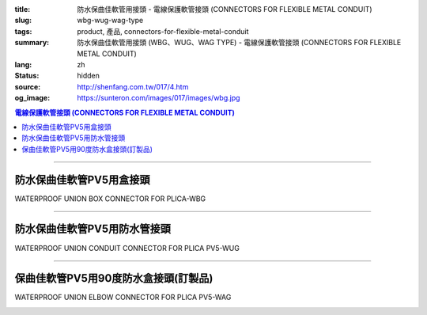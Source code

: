 :title: 防水保曲佳軟管用接頭 - 電線保護軟管接頭 (CONNECTORS FOR FLEXIBLE METAL CONDUIT)
:slug: wbg-wug-wag-type
:tags: product, 產品, connectors-for-flexible-metal-conduit
:summary: 防水保曲佳軟管用接頭 (WBG、WUG、WAG TYPE) - 電線保護軟管接頭 (CONNECTORS FOR FLEXIBLE METAL CONDUIT)
:lang: zh
:status: hidden
:source: http://shenfang.com.tw/017/4.htm
:og_image: https://sunteron.com/images/017/images/wbg.jpg

.. contents:: 電線保護軟管接頭 (CONNECTORS FOR FLEXIBLE METAL CONDUIT)

----

防水保曲佳軟管PV5用盒接頭
+++++++++++++++++++++++++

WATERPROOF UNION BOX CONNECTOR FOR PLICA-WBG

.. image:: {filename}/images/017/images/wbg.jpg
   :name: http://shenfang.com.tw/017/images/WBG.JPG
   :alt: product
   :class: img-fluid

.. image:: {filename}/images/017/images/wbg-1.jpg
   :name: http://shenfang.com.tw/017/images/WBG-1.JPG
   :alt: product
   :class: img-fluid

.. raw:: html

      <p align="left" style="margin-top: 0; margin-bottom: 0"><font size="2">單位</font><font size="2" face="新細明體">:<span lang="en">±</span>3mm</font></p>
      <table border="1" cellspacing="0" style="border-collapse: collapse" bordercolor="#111111" width="100%" cellpadding="0" id="AutoNumber46" height="198">
        <tr>
          <td width="18%" align="center" bgcolor="#FFCCCC" height="29">
          <p style="margin-top: 0; margin-bottom: 0"><font size="2" face="Arial">
          Cat No</font></p>
          <p style="margin-top: 0; margin-bottom: 0"><font size="2" face="Arial">
          目錄型號</font></td>
          <td width="21%" align="center" bgcolor="#FFCCCC" height="29">
          <p style="margin-top: 0; margin-bottom: 0"><font size="2" face="Arial">
          CONDUIT SIZE</font></p>
          <p style="margin-top: 0; margin-bottom: 0"><font size="2" face="Arial">
          公稱管徑 </font></td>
          <td width="9%" align="center" bgcolor="#FFCCCC" height="29">
          <font size="2" face="Arial">A</font></td>
          <td width="10%" align="center" bgcolor="#FFCCCC" height="29">
          <font size="2" face="Arial">B</font></td>
          <td width="10%" align="center" bgcolor="#FFCCCC" height="29">
          <font face="Arial" size="2">C</font></td>
          <td width="10%" align="center" bgcolor="#FFCCCC" height="29">
          <font size="2" face="Arial">D</font><sub><font size="2" face="Arial">1φ</font></sub></td>
          <td width="11%" align="center" bgcolor="#FFCCCC" height="29">
          <font size="2" face="Arial">D</font><sub><font size="2" face="Arial">2φ</font></sub></td>
          <td width="11%" align="center" bgcolor="#FFCCCC" height="29">
          <font size="2" face="Arial">D</font><sub><font size="2" face="Arial">3φ</font></sub></td>
        </tr>
        <tr>
          <td width="18%" align="center" height="20"><font face="Arial" size="2">
          WBG-17#</font></td>
          <td width="21%" align="left" height="20">
          <p style="margin-left: 5"><font face="Arial" size="2">PF 1/2 (16)</font></td>
          <td width="9%" align="center" height="20"><font size="2" face="Arial">
          28</font></td>
          <td width="10%" align="center" height="20"><font size="2" face="Arial">
          19.1</font></td>
          <td width="10%" align="center" height="20"><font size="2" face="Arial">
          32</font></td>
          <td width="10%" align="center" height="20"><font size="2" face="Arial">
          35</font></td>
          <td width="11%" align="center" height="20"><font size="2" face="Arial">
          19.7</font></td>
          <td width="11%" align="center" height="20"><font size="2" face="Arial">
          26.0</font></td>
        </tr>
        <tr>
          <td width="18%" align="center" bgcolor="#FFCCCC" height="20">
          <font face="Arial" size="2">WBG-24#</font></td>
          <td width="21%" align="left" bgcolor="#FFCCCC" height="20">
          <p style="margin-left: 5"><font face="Arial" size="2">PF 3/4 (22)</font></td>
          <td width="9%" align="center" bgcolor="#FFCCCC" height="20">
          <font size="2" face="Arial">31</font></td>
          <td width="10%" align="center" bgcolor="#FFCCCC" height="20">
          <font size="2" face="Arial">22.3</font></td>
          <td width="10%" align="center" bgcolor="#FFCCCC" height="20">
          <font size="2" face="Arial">38</font></td>
          <td width="10%" align="center" bgcolor="#FFCCCC" height="20">
          <font size="2" face="Arial">41</font></td>
          <td width="11%" align="center" bgcolor="#FFCCCC" height="20">
          <font size="2" face="Arial">24.9</font></td>
          <td width="11%" align="center" bgcolor="#FFCCCC" height="20">
          <font size="2" face="Arial">34.0</font></td>
        </tr>
        <tr>
          <td width="18%" align="center" height="20"><font face="Arial" size="2">
          WBG-30#</font></td>
          <td width="21%" align="left" height="20">
          <p style="margin-left: 5"><font face="Arial" size="2">PF 1&nbsp;&nbsp;&nbsp; 
          (28)</font></td>
          <td width="9%" align="center" height="20"><font size="2" face="Arial">
          34</font></td>
          <td width="10%" align="center" height="20"><font size="2" face="Arial">
          25.0</font></td>
          <td width="10%" align="center" height="20"><font size="2" face="Arial">
          46</font></td>
          <td width="10%" align="center" height="20"><font size="2" face="Arial">
          50</font></td>
          <td width="11%" align="center" height="20"><font size="2" face="Arial">
          31.3</font></td>
          <td width="11%" align="center" height="20"><font size="2" face="Arial">
          40.5</font></td>
        </tr>
        <tr>
          <td width="18%" align="center" bgcolor="#FFCCCC" height="20">
          <font face="Arial" size="2">WBG-38#</font></td>
          <td width="21%" align="left" bgcolor="#FFCCCC" height="20">
          <p style="margin-left: 5"><font face="Arial" size="2">PF1-1/4(36)</font></td>
          <td width="9%" align="center" bgcolor="#FFCCCC" height="20">
          <font size="2" face="Arial">38</font></td>
          <td width="10%" align="center" bgcolor="#FFCCCC" height="20">
          <font size="2" face="Arial">28.4</font></td>
          <td width="10%" align="center" bgcolor="#FFCCCC" height="20">
          <font size="2" face="Arial">54</font></td>
          <td width="10%" align="center" bgcolor="#FFCCCC" height="20">
          <font size="2" face="Arial">58</font></td>
          <td width="11%" align="center" bgcolor="#FFCCCC" height="20">
          <font size="2" face="Arial">39.3</font></td>
          <td width="11%" align="center" bgcolor="#FFCCCC" height="20">
          <font size="2" face="Arial">48.0</font></td>
        </tr>
        <tr>
          <td width="18%" align="center" height="20"><font face="Arial" size="2">
          WBG-50#</font></td>
          <td width="21%" align="left" height="20">
          <p style="margin-left: 5"><font face="Arial" size="2">PF1-1/2(42)</font></td>
          <td width="9%" align="center" height="20"><font size="2" face="Arial">
          39</font></td>
          <td width="10%" align="center" height="20"><font size="2" face="Arial">
          30.8</font></td>
          <td width="10%" align="center" height="20"><font size="2" face="Arial">
          67</font></td>
          <td width="10%" align="center" height="20"><font size="2" face="Arial">
          71</font></td>
          <td width="11%" align="center" height="20"><font size="2" face="Arial">
          46.8</font></td>
          <td width="11%" align="center" height="20"><font size="2" face="Arial">
          62.0</font></td>
        </tr>
        <tr>
          <td width="18%" align="center" bgcolor="#FFCCCC" height="21">
          <font face="Arial" size="2">WBG-63#</font></td>
          <td width="21%" align="left" bgcolor="#FFCCCC" height="21">
          <p style="margin-left: 5"><font face="Arial" size="2">PF 2&nbsp;&nbsp;&nbsp;&nbsp; 
          (54)</font></td>
          <td width="9%" align="center" bgcolor="#FFCCCC" height="21">
          <font size="2" face="Arial">46</font></td>
          <td width="10%" align="center" bgcolor="#FFCCCC" height="21">
          <font size="2" face="Arial">32.9</font></td>
          <td width="10%" align="center" bgcolor="#FFCCCC" height="21">
          <font size="2" face="Arial">84</font></td>
          <td width="10%" align="center" bgcolor="#FFCCCC" height="21">
          <font size="2" face="Arial">87</font></td>
          <td width="11%" align="center" bgcolor="#FFCCCC" height="21">
          <font size="2" face="Arial">58.0</font></td>
          <td width="11%" align="center" bgcolor="#FFCCCC" height="21">
          <font size="2" face="Arial">76.0</font></td>
        </tr>
        <tr>
          <td width="18%" align="center" height="21"><font face="Arial" size="2">
          WBG-76#</font></td>
          <td width="21%" align="left" height="21">
          <p style="margin-left: 5"><font face="Arial" size="2">PF2-1/2(70)</font></td>
          <td width="9%" align="center" height="21"><font size="2" face="Arial">
          50</font></td>
          <td width="10%" align="center" height="21"><font size="2" face="Arial">
          36.0</font></td>
          <td width="10%" align="center" height="21"><font size="2" face="Arial">
          98</font></td>
          <td width="10%" align="center" height="21"><font size="2" face="Arial">
          102</font></td>
          <td width="11%" align="center" height="21"><font size="2" face="Arial">
          73.5</font></td>
          <td width="11%" align="center" height="21"><font size="2" face="Arial">
          89.0</font></td>
        </tr>
        <tr>
          <td width="18%" align="center" bgcolor="#FFCCCC" height="21">
          <font face="Arial" size="2">WBG-83#</font></td>
          <td width="21%" align="left" bgcolor="#FFCCCC" height="21">
          <p style="margin-left: 5"><font face="Arial" size="2">PF 3&nbsp;&nbsp;&nbsp;&nbsp;(82)</font></td>
          <td width="9%" align="center" bgcolor="#FFCCCC" height="21">
          <font size="2" face="Arial">50</font></td>
          <td width="10%" align="center" bgcolor="#FFCCCC" height="21">
          <font size="2" face="Arial">40.1</font></td>
          <td width="10%" align="center" bgcolor="#FFCCCC" height="21">
          <font size="2" face="Arial">104</font></td>
          <td width="10%" align="center" bgcolor="#FFCCCC" height="21">
          <font size="2" face="Arial">108</font></td>
          <td width="11%" align="center" bgcolor="#FFCCCC" height="21">
          <font size="2" face="Arial">86.0</font></td>
          <td width="11%" align="center" bgcolor="#FFCCCC" height="21">
          <font size="2" face="Arial">95.5</font></td>
        </tr>
        <tr>
          <td width="18%" align="center" height="21"><font face="Arial" size="2">
          WBG-104#</font></td>
          <td width="21%" align="left" height="21">
          <p style="margin-left: 5"><font face="Arial" size="2">PF 4&nbsp;&nbsp;(104)</font></td>
          <td width="9%" align="center" height="21"><font size="2" face="Arial">
          64</font></td>
          <td width="10%" align="center" height="21"><font size="2" face="Arial">
          45.7</font></td>
          <td width="10%" align="center" height="21"><font size="2" face="Arial">
          137</font></td>
          <td width="10%" align="center" height="21"><font size="2" face="Arial">
          137</font></td>
          <td width="11%" align="center" height="21"><font size="2" face="Arial">
          111.0</font></td>
          <td width="11%" align="center" height="21"><font size="2" face="Arial">
          122.0</font></td>
        </tr>
      </table>

----

防水保曲佳軟管PV5用防水管接頭
+++++++++++++++++++++++++++++

WATERPROOF UNION CONDUIT CONNECTOR FOR PLICA PV5-WUG

.. image:: {filename}/images/017/images/wug.jpg
   :name: http://shenfang.com.tw/017/images/WUG.JPG
   :alt: product
   :class: img-fluid

.. image:: {filename}/images/017/images/wug-1.gif
   :name: http://shenfang.com.tw/017/images/WUG-1.gif
   :alt: product
   :class: img-fluid

.. raw:: html

  <p align="left" style="margin-top: 0; margin-bottom: 0"><font size="2">單位</font><font size="2" face="新細明體">:<span lang="en">±</span>3mm</font></p>
  <table border="1" cellspacing="0" style="border-collapse: collapse" bordercolor="#111111" width="100%" cellpadding="0" id="AutoNumber54" height="199">
        <tbody><tr>
          <td width="18%" align="center" bgcolor="#FFCCCC" height="29">
          <p style="margin-top: 0; margin-bottom: 0"><font size="2" face="Arial">
          Cat No</font></p>
          <p style="margin-top: 0; margin-bottom: 0"><font size="2" face="Arial">
          目錄型號</font></p></td>
          <td width="21%" align="center" bgcolor="#FFCCCC" height="29">
          <p style="margin-top: 0; margin-bottom: 0"><font size="2" face="Arial">
          CONDUIT SIZE</font></p>
          <p style="margin-top: 0; margin-bottom: 0"><font size="2" face="Arial">
          公稱管徑 </font></p></td>
          <td width="9%" align="center" bgcolor="#FFCCCC" height="29">
          <font size="2" face="Arial">A</font></td>
          <td width="10%" align="center" bgcolor="#FFCCCC" height="29">
          <font size="2" face="Arial">B</font></td>
          <td width="10%" align="center" bgcolor="#FFCCCC" height="29">
          <font face="Arial" size="2">C</font></td>
          <td width="10%" align="center" bgcolor="#FFCCCC" height="29">
          <font size="2" face="Arial">D</font><sub><font size="2" face="Arial">1φ</font></sub></td>
          <td width="11%" align="center" bgcolor="#FFCCCC" height="29">
          <font size="2" face="Arial">D</font><sub><font size="2" face="Arial">2φ</font></sub></td>
          <td width="11%" align="center" bgcolor="#FFCCCC" height="29">
          <font size="2" face="Arial">D</font><sub><font size="2" face="Arial">3φ</font></sub></td>
        </tr>
        <tr>
          <td width="18%" align="center" height="22"><font face="Arial" size="2">
          WUG-17#</font></td>
          <td width="21%" align="left" height="22">
          <p style="margin-left: 5"><font face="Arial" size="2">PF 1/2 (16)</font></p></td>
          <td width="9%" align="center" height="22"><font size="2" face="Arial">
          28</font></td>
          <td width="10%" align="center" height="22"><font size="2" face="Arial">
          15.2</font></td>
          <td width="10%" align="center" height="22"><font size="2" face="Arial">
          32</font></td>
          <td width="10%" align="center" height="22"><font size="2" face="Arial">
          35</font></td>
          <td width="11%" align="center" height="22"><font size="2" face="Arial">
          14.5</font></td>
          <td width="11%" align="center" height="22"><font size="2" face="Arial">
          20.3</font></td>
        </tr>
        <tr>
          <td width="18%" align="center" bgcolor="#FFCCCC" height="22">
          <font face="Arial" size="2">WUG-24#</font></td>
          <td width="21%" align="left" bgcolor="#FFCCCC" height="22">
          <p style="margin-left: 5"><font face="Arial" size="2">PF 3/4 (22)</font></p></td>
          <td width="9%" align="center" bgcolor="#FFCCCC" height="22">
          <font size="2" face="Arial">31</font></td>
          <td width="10%" align="center" bgcolor="#FFCCCC" height="22">
          <font size="2" face="Arial">16.5</font></td>
          <td width="10%" align="center" bgcolor="#FFCCCC" height="22">
          <font size="2" face="Arial">38</font></td>
          <td width="10%" align="center" bgcolor="#FFCCCC" height="22">
          <font size="2" face="Arial">41</font></td>
          <td width="11%" align="center" bgcolor="#FFCCCC" height="22">
          <font size="2" face="Arial">20.0</font></td>
          <td width="11%" align="center" bgcolor="#FFCCCC" height="22">
          <font size="2" face="Arial">25.7</font></td>
        </tr>
        <tr>
          <td width="18%" align="center" height="22"><font face="Arial" size="2">
          WUG-30#</font></td>
          <td width="21%" align="left" height="22">
          <p style="margin-left: 5"><font face="Arial" size="2">PF 1&nbsp;&nbsp;&nbsp; 
          (28)</font></p></td>
          <td width="9%" align="center" height="22"><font size="2" face="Arial">
          34</font></td>
          <td width="10%" align="center" height="22"><font size="2" face="Arial">
          17.2</font></td>
          <td width="10%" align="center" height="22"><font size="2" face="Arial">
          46</font></td>
          <td width="10%" align="center" height="22"><font size="2" face="Arial">
          50</font></td>
          <td width="11%" align="center" height="22"><font size="2" face="Arial">
          27.0</font></td>
          <td width="11%" align="center" height="22"><font size="2" face="Arial">
          32.7</font></td>
        </tr>
        <tr>
          <td width="18%" align="center" bgcolor="#FFCCCC" height="22">
          <font face="Arial" size="2">WUG-38#</font></td>
          <td width="21%" align="left" bgcolor="#FFCCCC" height="22">
          <p style="margin-left: 5"><font face="Arial" size="2">PF1-1/4(36)</font></p></td>
          <td width="9%" align="center" bgcolor="#FFCCCC" height="22">
          <font size="2" face="Arial">38</font></td>
          <td width="10%" align="center" bgcolor="#FFCCCC" height="22">
          <font size="2" face="Arial">18.1</font></td>
          <td width="10%" align="center" bgcolor="#FFCCCC" height="22">
          <font size="2" face="Arial">54</font></td>
          <td width="10%" align="center" bgcolor="#FFCCCC" height="22">
          <font size="2" face="Arial">58</font></td>
          <td width="11%" align="center" bgcolor="#FFCCCC" height="22">
          <font size="2" face="Arial">34.5</font></td>
          <td width="11%" align="center" bgcolor="#FFCCCC" height="22">
          <font size="2" face="Arial">41.2</font></td>
        </tr>
        <tr>
          <td width="18%" align="center" height="22"><font face="Arial" size="2">
          WUG-50#</font></td>
          <td width="21%" align="left" height="22">
          <p style="margin-left: 5"><font face="Arial" size="2">PF1-1/2(42)</font></p></td>
          <td width="9%" align="center" height="22"><font size="2" face="Arial">
          39</font></td>
          <td width="10%" align="center" height="22"><font size="2" face="Arial">
          20.0</font></td>
          <td width="10%" align="center" height="22"><font size="2" face="Arial">
          67</font></td>
          <td width="10%" align="center" height="22"><font size="2" face="Arial">
          71</font></td>
          <td width="11%" align="center" height="22"><font size="2" face="Arial">
          39.5</font></td>
          <td width="11%" align="center" height="22"><font size="2" face="Arial">
          47.4</font></td>
        </tr>
        <tr>
          <td width="18%" align="center" bgcolor="#FFCCCC" height="22">
          <font face="Arial" size="2">WUG-63#</font></td>
          <td width="21%" align="left" bgcolor="#FFCCCC" height="22">
          <p style="margin-left: 5"><font face="Arial" size="2">PF 2&nbsp;&nbsp;&nbsp;&nbsp; 
          (54)</font></p></td>
          <td width="9%" align="center" bgcolor="#FFCCCC" height="22">
          <font size="2" face="Arial">46</font></td>
          <td width="10%" align="center" bgcolor="#FFCCCC" height="22">
          <font size="2" face="Arial">20.8</font></td>
          <td width="10%" align="center" bgcolor="#FFCCCC" height="22">
          <font size="2" face="Arial">84</font></td>
          <td width="10%" align="center" bgcolor="#FFCCCC" height="22">
          <font size="2" face="Arial">87</font></td>
          <td width="11%" align="center" bgcolor="#FFCCCC" height="22">
          <font size="2" face="Arial">51.0</font></td>
          <td width="11%" align="center" bgcolor="#FFCCCC" height="22">
          <font size="2" face="Arial">59.0</font></td>
        </tr>
        <tr>
          <td width="18%" align="center" height="22"><font face="Arial" size="2">
          WUG-76#</font></td>
          <td width="21%" align="left" height="22">
          <p style="margin-left: 5"><font face="Arial" size="2">PF2-1/2(70)</font></p></td>
          <td width="9%" align="center" height="22"><font size="2" face="Arial">
          50</font></td>
          <td width="10%" align="center" height="22"><font size="2" face="Arial">
          23.0</font></td>
          <td width="10%" align="center" height="22"><font size="2" face="Arial">
          98</font></td>
          <td width="10%" align="center" height="22"><font size="2" face="Arial">
          102</font></td>
          <td width="11%" align="center" height="22"><font size="2" face="Arial">
          66.0</font></td>
          <td width="11%" align="center" height="22"><font size="2" face="Arial">
          74.9</font></td>
        </tr>
        <tr>
          <td width="18%" align="center" bgcolor="#FFCCCC" height="22">
          <font face="Arial" size="2">WUG-83#</font></td>
          <td width="21%" align="left" bgcolor="#FFCCCC" height="22">
          <p style="margin-left: 5"><font face="Arial" size="2">PF 3&nbsp;&nbsp;&nbsp;&nbsp; 
          (82)</font></p></td>
          <td width="9%" align="center" bgcolor="#FFCCCC" height="22">
          <font size="2" face="Arial">50</font></td>
          <td width="10%" align="center" bgcolor="#FFCCCC" height="22">
          <font size="2" face="Arial">27.6</font></td>
          <td width="10%" align="center" bgcolor="#FFCCCC" height="22">
          <font size="2" face="Arial">104</font></td>
          <td width="10%" align="center" bgcolor="#FFCCCC" height="22">
          <font size="2" face="Arial">108</font></td>
          <td width="11%" align="center" bgcolor="#FFCCCC" height="22">
          <font size="2" face="Arial">86.0</font></td>
          <td width="11%" align="center" bgcolor="#FFCCCC" height="22">
          <font size="2" face="Arial">87.0</font></td>
        </tr>
        <tr>
          <td width="18%" align="center" height="22"><font face="Arial" size="2">
          WUG-104#</font></td>
          <td width="21%" align="left" height="22">
          <p style="margin-left: 5"><font face="Arial" size="2">PF 4&nbsp;&nbsp;&nbsp;(104)</font></p></td>
          <td width="9%" align="center" height="22"><font size="2" face="Arial">
          64</font></td>
          <td width="10%" align="center" height="22"><font size="2" face="Arial">
          30.2</font></td>
          <td width="10%" align="center" height="22"><font size="2" face="Arial">
          137</font></td>
          <td width="10%" align="center" height="22"><font size="2" face="Arial">
          137</font></td>
          <td width="11%" align="center" height="22"><font size="2" face="Arial">
          103.5</font></td>
          <td width="11%" align="center" height="22"><font size="2" face="Arial">
          112.5</font></td>
        </tr>
      </tbody>
  </table>

----

保曲佳軟管PV5用90度防水盒接頭(訂製品)
+++++++++++++++++++++++++++++++++++++

WATERPROOF UNION ELBOW CONNECTOR FOR PLICA PV5-WAG

.. image:: {filename}/images/017/images/wag.jpg
   :name: http://shenfang.com.tw/017/images/WAG.JPG
   :alt: product
   :class: img-fluid final-product-image-max-height

.. image:: {filename}/images/017/images/wag-1.gif
   :name: http://shenfang.com.tw/017/images/WAG-1.gif
   :alt: product
   :class: img-fluid

.. raw:: html

      <p align="left" style="margin-top: 0; margin-bottom: 0"><font size="2">單位</font><font size="2" face="新細明體">:<span lang="en">±</span>3mm</font></p>
      <table border="1" cellspacing="0" style="border-collapse: collapse" bordercolor="#111111" width="100%" cellpadding="0" id="AutoNumber50" height="171">
        <tr>
          <td width="16%" align="center" bgcolor="#FFCCCC" height="29">
          <p style="margin-top: 0; margin-bottom: 0"><font size="2" face="Arial">
          Cat No</font></p>
          <p style="margin-top: 0; margin-bottom: 0"><font size="2" face="Arial">
          目錄型號</font></td>
          <td width="21%" align="center" bgcolor="#FFCCCC" height="29">
          <p style="margin-top: 0; margin-bottom: 0"><font size="2" face="Arial">
          CONDUIT SIZE</font></p>
          <p style="margin-top: 0; margin-bottom: 0"><font size="2" face="Arial">
          公稱管徑 </font></td>
          <td width="12%" align="center" bgcolor="#FFCCCC" height="29">
          <font size="2" face="Arial">A</font></td>
          <td width="12%" align="center" bgcolor="#FFCCCC" height="29">
          <font face="Arial" size="2">B</font></td>
          <td width="12%" align="center" bgcolor="#FFCCCC" height="29">
          <font face="Arial" size="2">C</font></td>
          <td width="12%" align="center" bgcolor="#FFCCCC" height="29">
          <font size="2" face="Arial">D</font><sub><font size="2" face="Arial">1φ</font></sub></td>
          <td width="13%" align="center" bgcolor="#FFCCCC" height="29">
          <font size="2" face="Arial">D</font><sub><font size="2" face="Arial">2φ</font></sub></td>
        </tr>
        <tr>
          <td width="16%" align="center" height="23"><font face="Arial" size="2">
          WAG-17#</font></td>
          <td width="19%" align="left" height="23">
          <p style="margin-left: 5"><font face="Arial" size="2">PF 1/2 (16)</font></td>
          <td width="12%" align="center" height="23"><font size="2" face="Arial">
          28</font></td>
          <td width="12%" align="center" height="23"><font size="2" face="Arial">
          32</font></td>
          <td width="12%" align="center" height="23"><font size="2" face="Arial">
          35</font></td>
          <td width="12%" align="center" height="23"><font size="2" face="Arial">
          14.5</font></td>
          <td width="13%" align="center" height="23"><font size="2" face="Arial">
          20.3</font></td>
        </tr>
        <tr>
          <td width="16%" align="center" bgcolor="#FFCCCC" height="23">
          <font face="Arial" size="2">WAG-24#</font></td>
          <td width="19%" align="left" bgcolor="#FFCCCC" height="23">
          <p style="margin-left: 5"><font face="Arial" size="2">PF 3/4 (22)</font></td>
          <td width="12%" align="center" bgcolor="#FFCCCC" height="23">
          <font size="2" face="Arial">31</font></td>
          <td width="12%" align="center" bgcolor="#FFCCCC" height="23">
          <font size="2" face="Arial">38</font></td>
          <td width="12%" align="center" bgcolor="#FFCCCC" height="23">
          <font size="2" face="Arial">41</font></td>
          <td width="12%" align="center" bgcolor="#FFCCCC" height="23">
          <font size="2" face="Arial">20.0</font></td>
          <td width="13%" align="center" bgcolor="#FFCCCC" height="23">
          <font size="2" face="Arial">25.7</font></td>
        </tr>
        <tr>
          <td width="16%" align="center" height="23"><font face="Arial" size="2">
          WAG-30#</font></td>
          <td width="19%" align="left" height="23">
          <p style="margin-left: 5"><font face="Arial" size="2">PF 1&nbsp;&nbsp;&nbsp; 
          (28)</font></td>
          <td width="12%" align="center" height="23"><font size="2" face="Arial">
          34</font></td>
          <td width="12%" align="center" height="23"><font size="2" face="Arial">
          46</font></td>
          <td width="12%" align="center" height="23"><font size="2" face="Arial">
          50</font></td>
          <td width="12%" align="center" height="23"><font size="2" face="Arial">
          27.0</font></td>
          <td width="13%" align="center" height="23"><font size="2" face="Arial">
          32.7</font></td>
        </tr>
        <tr>
          <td width="16%" align="center" bgcolor="#FFCCCC" height="23">
          <font face="Arial" size="2">WAG-38#</font></td>
          <td width="19%" align="left" bgcolor="#FFCCCC" height="23">
          <p style="margin-left: 5"><font face="Arial" size="2">PF1-1/4 (36)</font></td>
          <td width="12%" align="center" bgcolor="#FFCCCC" height="23">
          <font size="2" face="Arial">38</font></td>
          <td width="12%" align="center" bgcolor="#FFCCCC" height="23">
          <font size="2" face="Arial">54</font></td>
          <td width="12%" align="center" bgcolor="#FFCCCC" height="23">
          <font size="2" face="Arial">58</font></td>
          <td width="12%" align="center" bgcolor="#FFCCCC" height="23">
          <font size="2" face="Arial">34.5</font></td>
          <td width="13%" align="center" bgcolor="#FFCCCC" height="23">
          <font size="2" face="Arial">41.2</font></td>
        </tr>
        <tr>
          <td width="16%" align="center" height="24"><font face="Arial" size="2">
          WAG-50#</font></td>
          <td width="19%" align="left" height="24">
          <p style="margin-left: 5"><font face="Arial" size="2">PF1-1/2 (42)</font></td>
          <td width="12%" align="center" height="24"><font size="2" face="Arial">
          39</font></td>
          <td width="12%" align="center" height="24"><font size="2" face="Arial">
          67</font></td>
          <td width="12%" align="center" height="24"><font size="2" face="Arial">
          71</font></td>
          <td width="12%" align="center" height="24"><font size="2" face="Arial">
          39.5</font></td>
          <td width="13%" align="center" height="24"><font size="2" face="Arial">
          47.4</font></td>
        </tr>
        <tr>
          <td width="16%" align="center" bgcolor="#FFCCCC" height="24">
          <font face="Arial" size="2">WAG-63#</font></td>
          <td width="19%" align="left" bgcolor="#FFCCCC" height="24">
          <p style="margin-left: 5"><font face="Arial" size="2">PF 2&nbsp;&nbsp;&nbsp;&nbsp; 
          (54)</font></td>
          <td width="12%" align="center" bgcolor="#FFCCCC" height="24">
          <font size="2" face="Arial">46</font></td>
          <td width="12%" align="center" bgcolor="#FFCCCC" height="24">
          <font size="2" face="Arial">84</font></td>
          <td width="12%" align="center" bgcolor="#FFCCCC" height="24">
          <font size="2" face="Arial">87</font></td>
          <td width="12%" align="center" bgcolor="#FFCCCC" height="24">
          <font size="2" face="Arial">51.0</font></td>
          <td width="13%" align="center" bgcolor="#FFCCCC" height="24">
          <font size="2" face="Arial">59.0</font></td>
        </tr>
      </table>

